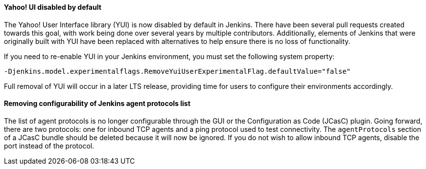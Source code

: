 ==== Yahoo! UI disabled by default

The Yahoo! User Interface library (YUI) is now disabled by default in Jenkins.
There have been several pull requests created towards this goal, with work being done over several years by multiple contributors.
Additionally, elements of Jenkins that were originally built with YUI have been replaced with alternatives to help ensure there is no loss of functionality.

If you need to re-enable YUI in your Jenkins environment, you must set the following system property:

`-Djenkins.model.experimentalflags.RemoveYuiUserExperimentalFlag.defaultValue="false"`

Full removal of YUI will occur in a later LTS release, providing time for users to configure their environments accordingly.

==== Removing configurability of Jenkins agent protocols list

The list of agent protocols is no longer configurable through the GUI or the Configuration as Code (JCasC) plugin.
Going forward, there are two protocols: one for inbound TCP agents and a ping protocol used to test connectivity.
The `agentProtocols` section of a JCasC bundle should be deleted because it will now be ignored.
If you do not wish to allow inbound TCP agents, disable the port instead of the protocol.
